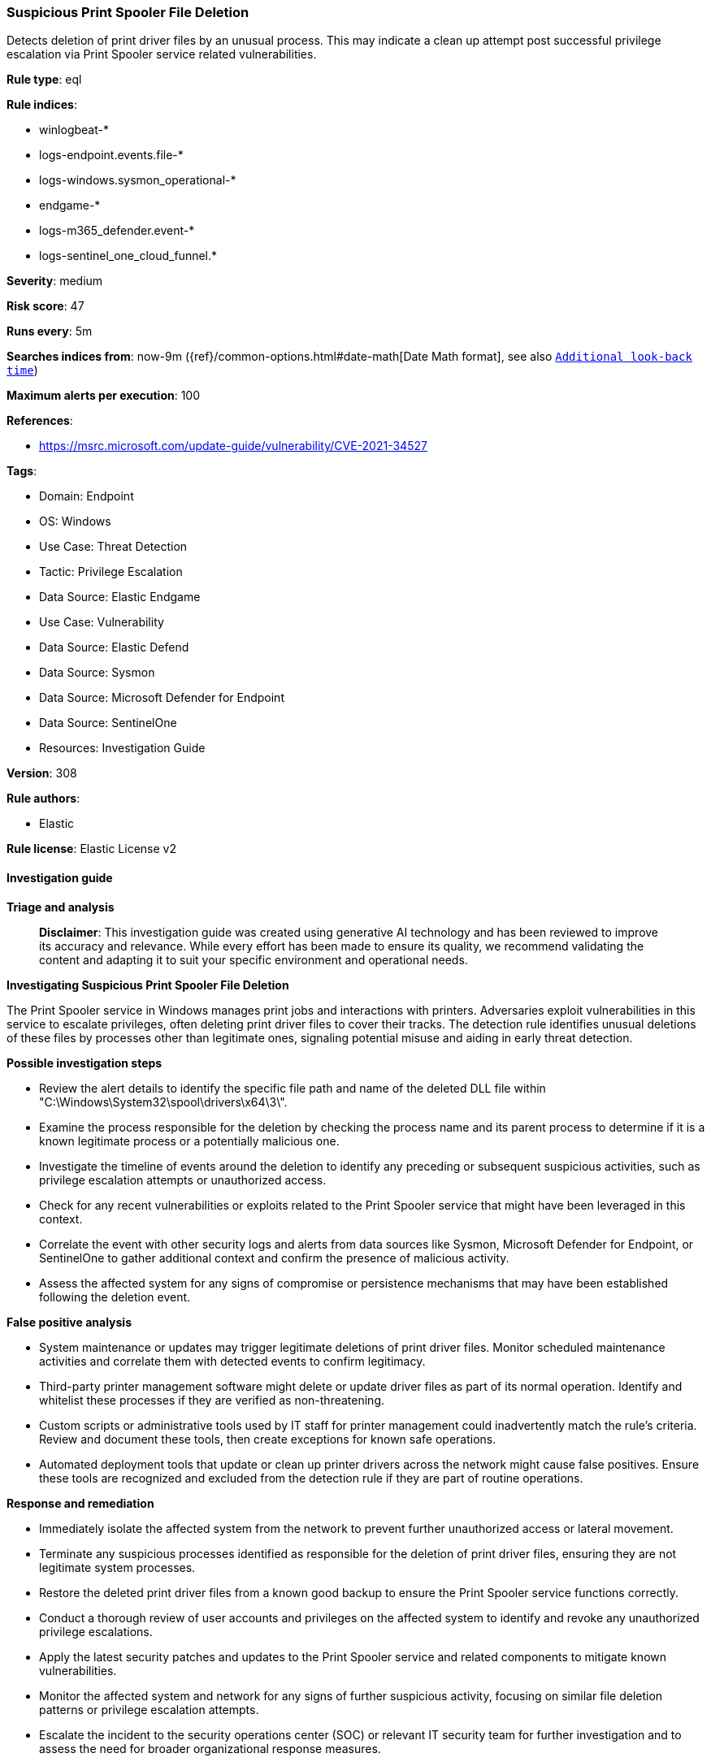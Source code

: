 [[prebuilt-rule-8-14-21-suspicious-print-spooler-file-deletion]]
=== Suspicious Print Spooler File Deletion

Detects deletion of print driver files by an unusual process. This may indicate a clean up attempt post successful privilege escalation via Print Spooler service related vulnerabilities.

*Rule type*: eql

*Rule indices*: 

* winlogbeat-*
* logs-endpoint.events.file-*
* logs-windows.sysmon_operational-*
* endgame-*
* logs-m365_defender.event-*
* logs-sentinel_one_cloud_funnel.*

*Severity*: medium

*Risk score*: 47

*Runs every*: 5m

*Searches indices from*: now-9m ({ref}/common-options.html#date-math[Date Math format], see also <<rule-schedule, `Additional look-back time`>>)

*Maximum alerts per execution*: 100

*References*: 

* https://msrc.microsoft.com/update-guide/vulnerability/CVE-2021-34527

*Tags*: 

* Domain: Endpoint
* OS: Windows
* Use Case: Threat Detection
* Tactic: Privilege Escalation
* Data Source: Elastic Endgame
* Use Case: Vulnerability
* Data Source: Elastic Defend
* Data Source: Sysmon
* Data Source: Microsoft Defender for Endpoint
* Data Source: SentinelOne
* Resources: Investigation Guide

*Version*: 308

*Rule authors*: 

* Elastic

*Rule license*: Elastic License v2


==== Investigation guide



*Triage and analysis*


> **Disclaimer**:
> This investigation guide was created using generative AI technology and has been reviewed to improve its accuracy and relevance. While every effort has been made to ensure its quality, we recommend validating the content and adapting it to suit your specific environment and operational needs.


*Investigating Suspicious Print Spooler File Deletion*


The Print Spooler service in Windows manages print jobs and interactions with printers. Adversaries exploit vulnerabilities in this service to escalate privileges, often deleting print driver files to cover their tracks. The detection rule identifies unusual deletions of these files by processes other than legitimate ones, signaling potential misuse and aiding in early threat detection.


*Possible investigation steps*


- Review the alert details to identify the specific file path and name of the deleted DLL file within "C:\Windows\System32\spool\drivers\x64\3\".
- Examine the process responsible for the deletion by checking the process name and its parent process to determine if it is a known legitimate process or a potentially malicious one.
- Investigate the timeline of events around the deletion to identify any preceding or subsequent suspicious activities, such as privilege escalation attempts or unauthorized access.
- Check for any recent vulnerabilities or exploits related to the Print Spooler service that might have been leveraged in this context.
- Correlate the event with other security logs and alerts from data sources like Sysmon, Microsoft Defender for Endpoint, or SentinelOne to gather additional context and confirm the presence of malicious activity.
- Assess the affected system for any signs of compromise or persistence mechanisms that may have been established following the deletion event.


*False positive analysis*


- System maintenance or updates may trigger legitimate deletions of print driver files. Monitor scheduled maintenance activities and correlate them with detected events to confirm legitimacy.
- Third-party printer management software might delete or update driver files as part of its normal operation. Identify and whitelist these processes if they are verified as non-threatening.
- Custom scripts or administrative tools used by IT staff for printer management could inadvertently match the rule's criteria. Review and document these tools, then create exceptions for known safe operations.
- Automated deployment tools that update or clean up printer drivers across the network might cause false positives. Ensure these tools are recognized and excluded from the detection rule if they are part of routine operations.


*Response and remediation*


- Immediately isolate the affected system from the network to prevent further unauthorized access or lateral movement.
- Terminate any suspicious processes identified as responsible for the deletion of print driver files, ensuring they are not legitimate system processes.
- Restore the deleted print driver files from a known good backup to ensure the Print Spooler service functions correctly.
- Conduct a thorough review of user accounts and privileges on the affected system to identify and revoke any unauthorized privilege escalations.
- Apply the latest security patches and updates to the Print Spooler service and related components to mitigate known vulnerabilities.
- Monitor the affected system and network for any signs of further suspicious activity, focusing on similar file deletion patterns or privilege escalation attempts.
- Escalate the incident to the security operations center (SOC) or relevant IT security team for further investigation and to assess the need for broader organizational response measures.

==== Rule query


[source, js]
----------------------------------
file where host.os.type == "windows" and event.type == "deletion" and
  file.extension : "dll" and file.path : "?:\\Windows\\System32\\spool\\drivers\\x64\\3\\*.dll" and
  not process.name : ("spoolsv.exe", "dllhost.exe", "explorer.exe")

----------------------------------

*Framework*: MITRE ATT&CK^TM^

* Tactic:
** Name: Privilege Escalation
** ID: TA0004
** Reference URL: https://attack.mitre.org/tactics/TA0004/
* Technique:
** Name: Exploitation for Privilege Escalation
** ID: T1068
** Reference URL: https://attack.mitre.org/techniques/T1068/
